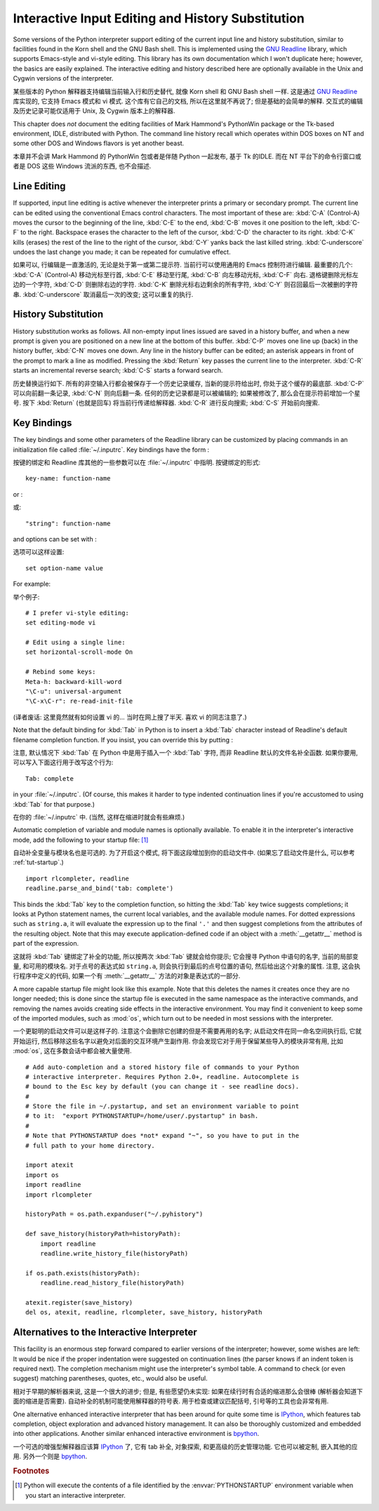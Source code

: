 .. _tut-interacting:

**************************************************
Interactive Input Editing and History Substitution
**************************************************

Some versions of the Python interpreter support editing of the current input
line and history substitution, similar to facilities found in the Korn shell and
the GNU Bash shell.  This is implemented using the `GNU Readline`_ library,
which supports Emacs-style and vi-style editing.  This library has its own
documentation which I won't duplicate here; however, the basics are easily
explained.  The interactive editing and history described here are optionally
available in the Unix and Cygwin versions of the interpreter.

某些版本的 Python 解释器支持编辑当前输入行和历史替代,
就像 Korn shell 和 GNU Bash shell 一样. 这是通过 `GNU Readline`_ 库实现的,
它支持 Emacs 模式和 vi 模式. 这个库有它自己的文档, 所以在这里就不再说了;
但是基础的会简单的解释. 交互式的编辑及历史记录可能仅适用于 Unix,
及 Cygwin 版本上的解释器.

This chapter does *not* document the editing facilities of Mark Hammond's
PythonWin package or the Tk-based environment, IDLE, distributed with Python.
The command line history recall which operates within DOS boxes on NT and some
other DOS and Windows flavors  is yet another beast.

本章并不会讲 Mark Hammond 的 PythonWin 包或者是伴随 Python 一起发布,
基于 Tk 的IDLE. 而在 NT 平台下的命令行窗口或者是 DOS 这些 Windows 流派的东西,
也不会描述.


.. _tut-lineediting:

Line Editing
============

If supported, input line editing is active whenever the interpreter prints a
primary or secondary prompt.  The current line can be edited using the
conventional Emacs control characters.  The most important of these are:
:kbd:`C-A` (Control-A) moves the cursor to the beginning of the line, :kbd:`C-E`
to the end, :kbd:`C-B` moves it one position to the left, :kbd:`C-F` to the
right.  Backspace erases the character to the left of the cursor, :kbd:`C-D` the
character to its right. :kbd:`C-K` kills (erases) the rest of the line to the
right of the cursor, :kbd:`C-Y` yanks back the last killed string.
:kbd:`C-underscore` undoes the last change you made; it can be repeated for
cumulative effect.

如果可以, 行编辑是一直激活的, 无论是处于第一或第二提示符.
当前行可以使用通用的 Emacs 控制符进行编辑. 最重要的几个:
:kbd:`C-A` (Control-A) 移动光标至行首,
:kbd:`C-E` 移动至行尾, :kbd:`C-B` 向左移动光标, :kbd:`C-F` 向右.
退格键删除光标左边的一个字符, :kbd:`C-D` 则删除右边的字符.
:kbd:`C-K` 删除光标右边剩余的所有字符, :kbd:`C-Y` 则召回最后一次被删的字符串.
:kbd:`C-underscore` 取消最后一次的改变; 这可以重复的执行.


.. _tut-history:

History Substitution
====================

History substitution works as follows.  All non-empty input lines issued are
saved in a history buffer, and when a new prompt is given you are positioned on
a new line at the bottom of this buffer. :kbd:`C-P` moves one line up (back) in
the history buffer, :kbd:`C-N` moves one down.  Any line in the history buffer
can be edited; an asterisk appears in front of the prompt to mark a line as
modified.  Pressing the :kbd:`Return` key passes the current line to the
interpreter.  :kbd:`C-R` starts an incremental reverse search; :kbd:`C-S` starts
a forward search.

历史替换运行如下. 所有的非空输入行都会被保存于一个历史记录缓存,
当新的提示符给出时, 你处于这个缓存的最底部.
:kbd:`C-P` 可以向前翻一条记录, :kbd:`C-N` 则向后翻一条.
任何的历史记录都是可以被编辑的; 如果被修改了, 那么会在提示符前增加一个星号.
按下 :kbd:`Return` (也就是回车) 将当前行传递给解释器.
:kbd:`C-R` 进行反向搜索; :kbd:`C-S` 开始前向搜索.


.. _tut-keybindings:

Key Bindings
============

The key bindings and some other parameters of the Readline library can be
customized by placing commands in an initialization file called
:file:`~/.inputrc`.  Key bindings have the form :

按键的绑定和 Readline 库其他的一些参数可以在 :file:`~/.inputrc` 中指明.
按键绑定的形式:

::

   key-name: function-name

or :

或::

   "string": function-name

and options can be set with :

选项可以这样设置:

::

   set option-name value

For example:

举个例子::

   # I prefer vi-style editing:
   set editing-mode vi

   # Edit using a single line:
   set horizontal-scroll-mode On

   # Rebind some keys:
   Meta-h: backward-kill-word
   "\C-u": universal-argument
   "\C-x\C-r": re-read-init-file

(译者废话: 这里竟然就有如何设置 vi 的... 当时在网上搜了半天.
喜欢 vi 的同志注意了.)

Note that the default binding for :kbd:`Tab` in Python is to insert a :kbd:`Tab`
character instead of Readline's default filename completion function.  If you
insist, you can override this by putting :

注意, 默认情况下 :kbd:`Tab` 在 Python 中是用于插入一个 :kbd:`Tab` 字符,
而非 Readline 默认的文件名补全函数. 如果你要用, 可以写入下面这行用于改写这个行为::

   Tab: complete

in your :file:`~/.inputrc`.  (Of course, this makes it harder to type indented
continuation lines if you're accustomed to using :kbd:`Tab` for that purpose.)

在你的 :file:`~/.inputrc` 中. (当然, 这样在缩进时就会有些麻烦.)

.. index::
   module: rlcompleter
   module: readline

Automatic completion of variable and module names is optionally available.  To
enable it in the interpreter's interactive mode, add the following to your
startup file: [#]_  

自动补全变量与模块名也是可选的. 为了开启这个模式, 将下面这段增加到你的启动文件中.
(如果忘了启动文件是什么, 可以参考 :ref:`tut-startup`.)

::

   import rlcompleter, readline
   readline.parse_and_bind('tab: complete')

This binds the :kbd:`Tab` key to the completion function, so hitting the
:kbd:`Tab` key twice suggests completions; it looks at Python statement names,
the current local variables, and the available module names.  For dotted
expressions such as ``string.a``, it will evaluate the expression up to the
final ``'.'`` and then suggest completions from the attributes of the resulting
object.  Note that this may execute application-defined code if an object with a
:meth:`__getattr__` method is part of the expression.

这就将 :kbd:`Tab` 键绑定了补全的功能, 所以按两次 :kbd:`Tab` 键就会给你提示;
它会搜寻 Python 中语句的名字, 当前的局部变量, 和可用的模块名.
对于点号的表达式如 ``string.a``, 则会执行到最后的点号位置的语句,
然后给出这个对象的属性. 注意, 这会执行程序中定义的代码, 
如果一个有 :meth:`__getattr__` 方法的对象是表达式的一部分.

A more capable startup file might look like this example.  Note that this
deletes the names it creates once they are no longer needed; this is done since
the startup file is executed in the same namespace as the interactive commands,
and removing the names avoids creating side effects in the interactive
environment.  You may find it convenient to keep some of the imported modules,
such as :mod:`os`, which turn out to be needed in most sessions with the
interpreter. 

一个更聪明的启动文件可以是这样子的. 注意这个会删除它创建的但是不需要再用的名字;
从启动文件在同一命名空间执行后, 它就开始运行,
然后移除这些名字以避免对后面的交互环境产生副作用.
你会发现它对于用于保留某些导入的模块非常有用,
比如 :mod:`os`, 这在多数会话中都会被大量使用.

::

   # Add auto-completion and a stored history file of commands to your Python
   # interactive interpreter. Requires Python 2.0+, readline. Autocomplete is
   # bound to the Esc key by default (you can change it - see readline docs).
   #
   # Store the file in ~/.pystartup, and set an environment variable to point
   # to it:  "export PYTHONSTARTUP=/home/user/.pystartup" in bash.
   #
   # Note that PYTHONSTARTUP does *not* expand "~", so you have to put in the
   # full path to your home directory.

   import atexit
   import os
   import readline
   import rlcompleter

   historyPath = os.path.expanduser("~/.pyhistory")

   def save_history(historyPath=historyPath):
       import readline
       readline.write_history_file(historyPath)

   if os.path.exists(historyPath):
       readline.read_history_file(historyPath)

   atexit.register(save_history)
   del os, atexit, readline, rlcompleter, save_history, historyPath


.. _tut-commentary:

Alternatives to the Interactive Interpreter
===========================================

This facility is an enormous step forward compared to earlier versions of the
interpreter; however, some wishes are left: It would be nice if the proper
indentation were suggested on continuation lines (the parser knows if an indent
token is required next).  The completion mechanism might use the interpreter's
symbol table.  A command to check (or even suggest) matching parentheses,
quotes, etc., would also be useful.

相对于早期的解析器来说, 这是一个很大的进步;
但是, 有些愿望仍未实现: 如果在续行时有合适的缩进那么会很棒
(解析器会知道下面的缩进是否需要). 自动补全的机制可能使用解释器的符号表.
用于检查或建议匹配括号, 引号等的工具也会非常有用.

One alternative enhanced interactive interpreter that has been around for quite
some time is `IPython`_, which features tab completion, object exploration and
advanced history management.  It can also be thoroughly customized and embedded
into other applications.  Another similar enhanced interactive environment is
`bpython`_.

一个可选的增强型解释器应该算 `IPython`_ 了, 它有 tab 补全, 对象探索,
和更高级的历史管理功能. 它也可以被定制, 嵌入其他的应用.
另外一个则是 `bpython`_.


.. rubric:: Footnotes

.. [#] Python will execute the contents of a file identified by the
   :envvar:`PYTHONSTARTUP` environment variable when you start an interactive
   interpreter.


.. _GNU Readline: http://tiswww.case.edu/php/chet/readline/rltop.html
.. _IPython: http://ipython.scipy.org/
.. _bpython: http://www.bpython-interpreter.org/
